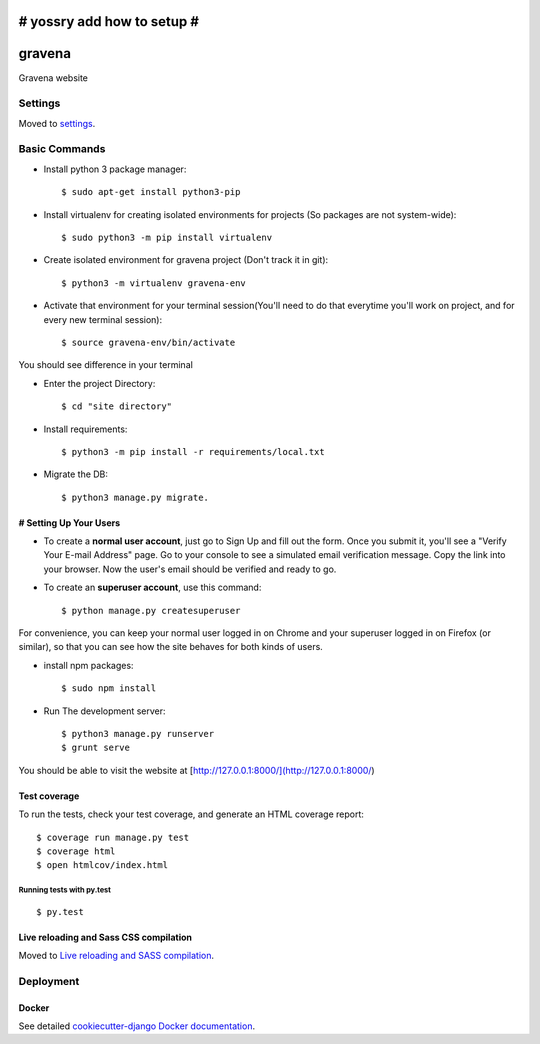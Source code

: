 # yossry add how to setup  #
===================================================

gravena
==============================

Gravena website

.. image:: https://img.shields.io/badge/built%20with-Cookiecutter%20Django-ff69b4.svg
     :target: https://github.com/pydanny/cookiecutter-django/
     :alt: Built with Cookiecutter Django



Settings
------------

Moved to settings_.

.. _settings: http://cookiecutter-django.readthedocs.io/en/latest/settings.html

Basic Commands
--------------

* Install python 3 package manager::

   $ sudo apt-get install python3-pip

* Install virtualenv for creating isolated environments for projects (So packages are not system-wide)::

   $ sudo python3 -m pip install virtualenv

* Create isolated environment for gravena project (Don't track it in git)::

   $ python3 -m virtualenv gravena-env

* Activate that environment for your terminal session(You'll need to do that everytime you'll work on project, and for every new terminal session)::

   $ source gravena-env/bin/activate
You should see difference in your terminal

* Enter the project Directory::

   $ cd "site directory"

* Install requirements::

   $ python3 -m pip install -r requirements/local.txt 

* Migrate the DB::

   $ python3 manage.py migrate.
   

# Setting Up Your Users
^^^^^^^^^^^^^^^^^^^^^

* To create a **normal user account**, just go to Sign Up and fill out the form. Once you submit it, you'll see a "Verify Your E-mail Address" page. Go to your console to see a simulated email verification message. Copy the link into your browser. Now the user's email should be verified and ready to go.

* To create an **superuser account**, use this command::

    $ python manage.py createsuperuser

For convenience, you can keep your normal user logged in on Chrome and your superuser logged in on Firefox (or similar), so that you can see how the site behaves for both kinds of users.


* install npm packages::

   $ sudo npm install

* Run The development server::

   $ python3 manage.py runserver
   $ grunt serve

You should be able to visit the website at [http://127.0.0.1:8000/](http://127.0.0.1:8000/)


Test coverage
^^^^^^^^^^^^^

To run the tests, check your test coverage, and generate an HTML coverage report::

    $ coverage run manage.py test
    $ coverage html
    $ open htmlcov/index.html

Running tests with py.test
~~~~~~~~~~~~~~~~~~~~~~~~~~~

::

  $ py.test


Live reloading and Sass CSS compilation
^^^^^^^^^^^^^^^^^^^^^^^^^^^^^^^^^^^^^^^

Moved to `Live reloading and SASS compilation`_.

.. _`Live reloading and SASS compilation`: http://cookiecutter-django.readthedocs.io/en/latest/live-reloading-and-sass-compilation.html









Deployment
----------





Docker
^^^^^^

See detailed `cookiecutter-django Docker documentation`_.

.. _`cookiecutter-django Docker documentation`: http://cookiecutter-django.readthedocs.io/en/latest/deployment-with-docker.html